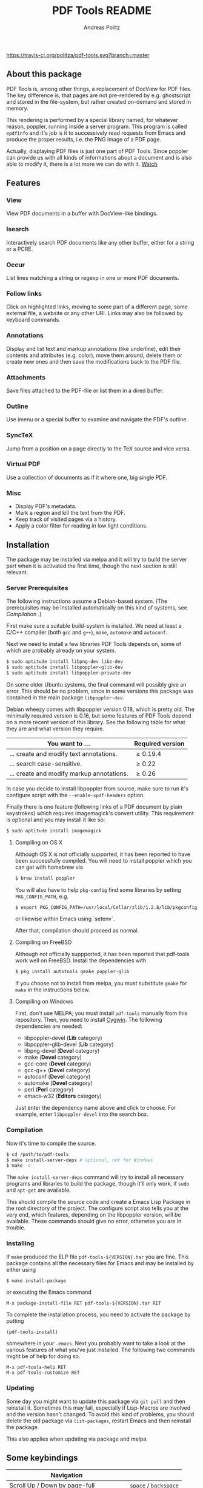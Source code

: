 #+TITLE:     PDF Tools README
#+AUTHOR:    Andreas Politz
#+EMAIL:     politza@fh-trier.de

[[http://melpa.org/#/pdf-tools][http://melpa.org/packages/pdf-tools-badge.svg]]
[[https://travis-ci.org/politza/pdf-tools.svg?branch%3Dmaster][https://travis-ci.org/politza/pdf-tools.svg?branch=master]]
** About this package
   PDF Tools is, among other things, a replacement of DocView for PDF
   files.  The key difference is, that pages are not pre-rendered by
   e.g. ghostscript and stored in the file-system, but rather created
   on-demand and stored in memory.

   This rendering is performed by a special library named, for
   whatever reason, poppler, running inside a server program.  This
   program is called ~epdfinfo~ and it's job is it to successively
   read requests from Emacs and produce the proper results, i.e. the
   PNG image of a PDF page.  
   
   Actually, displaying PDF files is just one part of PDF Tools.
   Since poppler can provide us with all kinds of informations about a
   document and is also able to modify it, there is a lot more we can
   do with it. [[http://www.dailymotion.com/video/x2bc1is_pdf-tools-tourdeforce_tech?forcedQuality%3Dhd720][Watch]]

** Features
*** View
    View PDF documents in a buffer with DocView-like bindings.
*** Isearch 
    Interactively search PDF documents like any other buffer, either
    for a string or a PCRE.
*** Occur
    List lines matching a string or regexp in one or more PDF
    documents.
*** Follow links
    Click on highlighted links, moving to some part of a different
    page, some external file, a website or any other URI.  Links may
    also be followed by keyboard commands.
*** Annotations
    Display and list text and markup annotations (like underline),
    edit their contents and attributes (e.g. color), move them around,
    delete them or create new ones and then save the modifications
    back to the PDF file. 
*** Attachments
    Save files attached to the PDF-file or list them in a dired buffer.
*** Outline
    Use imenu or a special buffer to examine and navigate the PDF's
    outline.
*** SyncTeX
    Jump from a position on a page directly to the TeX source and
    vice versa.
*** Virtual PDF
    Use a collection of documents as if it where one, big single PDF.
    
*** Misc
   + Display PDF's metadata.
   + Mark a region and kill the text from the PDF.
   + Keep track of visited pages via a history.
   + Apply a color filter for reading in low light conditions.

** Installation
   The package may be installed via melpa and it will try to build the
   server part when it is activated the first time, though the next
   section is still relevant.
   
*** Server Prerequisites
    The following instructions assume a Debian-based system. (The
    prerequisites may be installed automatically on this kind of
    systems, see [[Compilation]] .)
    
    First make sure a suitable build-system is installed.  We need at
    least a C/C++ compiler (both ~gcc~ and ~g++~), ~make~, ~automake~
    and ~autoconf~.

    Next we need to install a few libraries PDF Tools depends on, some
    of which are probably already on your system.
#+begin_src sh
  $ sudo aptitude install libpng-dev libz-dev 
  $ sudo aptitude install libpoppler-glib-dev 
  $ sudo aptitude install libpoppler-private-dev 
#+end_src
    On some older Ubuntu systems, the final command will possibly give
    an error.  This should be no problem, since in some versions this
    package was contained in the main package ~libpoppler-dev~.

    Debian wheezy comes with libpoppler version 0.18, which is pretty
    old.  The minimally required version is 0.16, but some features of
    PDF Tools depend on a more recent version of this library.  See
    the following table for what they are and what version they
    require.

    | You want to ...                           | Required version |
    |-------------------------------------------+------------------|
    | ... create and modify text annotations.   | \ge 0.19.4       |
    | ... search case-sensitive.                | \ge 0.22         |
    | ... create and modify markup annotations. | \ge 0.26         |
    |-------------------------------------------+------------------|

    In case you decide to install libpoppler from source, make sure
    to run it's configure script with the ~--enable-xpdf-headers~
    option.

    Finally there is one feature (following links of a PDF document by
    plain keystrokes) which requires imagemagick's convert utility.
    This requirement is optional and you may install it like so:
#+begin_src sh
  $ sudo aptitude install imagemagick
#+end_src
**** Compiling on OS X
     Although OS X is not officially supported, it has been reported
     to have been successfully compiled.  You will need to install
     poppler which you can get with homebrew via
#+BEGIN_SRC sh
  $ brew install poppler
#+END_SRC

     You will also have to help ~pkg-config~ find some libraries by
     setting ~PKG_CONFIG_PATH~, e.g.
#+BEGIN_SRC sh
  $ export PKG_CONFIG_PATH=/usr/local/Cellar/zlib/1.2.8/lib/pkgconfig:/usr/local/lib/pkgconfig:/opt/X11/lib/pkgconfig
#+END_SRC
     or likewise within Emacs using `setenv`.
     
     After that, compilation should proceed as normal.
**** Compiling on FreeBSD
     Although not officially suppported, it has been reported that
     pdf-tools work well on FreeBSD.  Install the dependencies with
#+BEGIN_SRC sh
  $ pkg install autotools gmake poppler-glib
#+END_SRC

     If you choose not to install from melpa, you must substitute
    ~gmake~ for ~make~ in the instructions below.
**** Compiling on Windows
First, don't use MELPA; you must install =pdf-tools= manually from this
repository. Then, you need to install [[https://www.cygwin.com/][Cygwin]]. The following dependencies are
needed:

- libpoppler-devel (*Lib* category)
- libpoppler-glib-devel (*Lib* category)
- libpng-devel (*Devel* category)
- make (*Devel* category)
- gcc-core (*Devel* category)
- gcc-g++ (*Devel* category)
- autoconf (*Devel* category)
- automake (*Devel* category)
- perl (*Perl* category)
- emacs-w32 (*Editors* category)

Just enter the dependency name above and click to choose. For example, enter
=libpoppler-devel= into the search box.

*** Compilation
    Now it's time to compile the source.      
#+begin_src sh
    $ cd /path/to/pdf-tools
    $ make install-server-deps # optional, not for Windows
    $ make -s
#+end_src
    The ~make install-server-deps~ command will try to install all
    necessary programs and libraries to build the package, though
    it'll only work, if ~sudo~ and ~apt-get~ are available.
    
    This should compile the source code and create a Emacs Lisp
    Package in the root directory of the project. The configure script
    also tells you at the very end, which features, depending on the
    libpoppler version, will be available.  These commands should give
    no error, otherwise you are in trouble.

*** Installing
    If ~make~ produced the ELP file ~pdf-tools-${VERSION}.tar~ you are
    fine.  This package contains all the necessary files for Emacs
    and may be installed by either using
#+begin_src sh
    $ make install-package
#+end_src
    or executing the Emacs command
#+begin_src elisp
  M-x package-install-file RET pdf-tools-${VERSION}.tar RET
#+end_src
    
  To complete the installation process, you need to activate the
  package by putting
#+begin_src elisp
  (pdf-tools-install)
#+end_src
  somewhere in your ~.emacs~. Next you probably want to take a look at
  the various features of what you've just installed.  The following
  two commands might be of help for doing so.
#+begin_src elisp
  M-x pdf-tools-help RET
  M-x pdf-tools-customize RET
#+end_src

*** Updating
    Some day you might want to update this package via ~git pull~ and
    then reinstall it.  Sometimes this may fail, especially if
    Lisp-Macros are involved and the version hasn't changed.  To avoid
    this kind of problems, you should delete the old package via
    ~list-packages~, restart Emacs and then reinstall the package.

    This also applies when updating via package and melpa.

** Some keybindings

| Navigation                                 |                       |
|--------------------------------------------+-----------------------|
| Scroll Up / Down by page-full              | ~space~ / ~backspace~ |
| Scroll Up / Down by line                   | ~C-n~ / ~C-b~         |
| Scroll Right / Left                        | ~C-f~ / ~C-b~         |
| Top of Page / Bottom of Page               | ~<~ / ~>~             |
| Next Page / Previous Page                  | ~n~ / ~p~             |
| First Page / Last Page                     | ~M-<~ / ~M->~         |
| Incremental Search Forward / Backward      | ~C-s~ / ~C-r~         |
| Occur (list all lines containing a phrase) | ~M-s o~               |
| Jump to Occur Line                         | ~RETURN~              |
| Pick a Link and Jump                       | ~F~                   |
| Incremental Search in Links                | ~f~                   |
| History Back / Forwards                    | ~B~ / ~F~             |
| Display Outline                            | ~o~                   |
| Jump to Section from Outline               | ~RETURN~              |
| Jump to Page                               | ~M-g g~               |

| Display                                  |                 |
|------------------------------------------+-----------------|
| Zoom in / Zoom out                       | ~+~ / ~-~       |
| Fit Height / Fit Width / Fit Page        | ~H~ / ~W~ / ~P~ |
| Trim margins (set slice to bounding box) | ~s b~           |
| Reset margins                            | ~s r~           |
| Reset Zoom                               | 0               |

| Annotations                   |                                                 |
|-------------------------------+-------------------------------------------------|
| List Annotations              | ~C-c C-a l~                                     |
| Jump to Annotations from List | ~SPACE~                                         |
| Mark Annotation for Deletion  | ~d~                                             |
| Delete Marked Annotations     | ~x~                                             |
| Unmark Annotations            | ~u~                                             |
| Close Annotation List         | ~q~                                             |
| Add and edit annotations      | via Mouse selection and left-click context menu |

| Syncing with Auctex              |                |
|----------------------------------+----------------|
| jump to PDF location from source | ~C-c C-g~      |
| jump source location from PDF    | ~double-click~ |

| Miscellaneous                                 |           |
|-----------------------------------------------+-----------|
| Refresh File (e.g., after recompiling source) | ~g~       |
| Print File                                    | ~C-c C-p~ |

# Local Variables:
# mode: org
# End:
